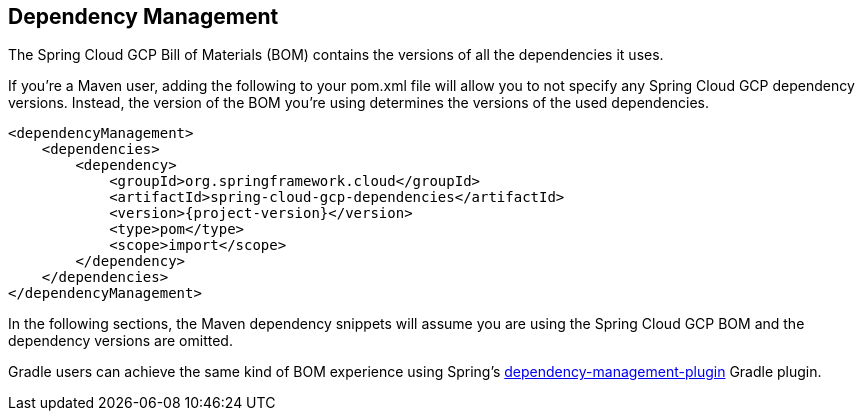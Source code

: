 == Dependency Management

The Spring Cloud GCP Bill of Materials (BOM) contains the versions of all the dependencies it uses.

If you’re a Maven user, adding the following to your pom.xml file will allow you to not specify any
Spring Cloud GCP dependency versions.
Instead, the version of the BOM you’re using determines the versions of the used dependencies.

[source,xml,subs="normal"]
----
<dependencyManagement>
    <dependencies>
        <dependency>
            <groupId>org.springframework.cloud</groupId>
            <artifactId>spring-cloud-gcp-dependencies</artifactId>
            <version>{project-version}</version>
            <type>pom</type>
            <scope>import</scope>
        </dependency>
    </dependencies>
</dependencyManagement>
----

In the following sections, the Maven dependency snippets will assume you are using the Spring Cloud
GCP BOM and the dependency versions are omitted.

Gradle users can achieve the same kind of BOM experience using Spring's
https://github.com/spring-gradle-plugins/dependency-management-plugin[dependency-management-plugin]
Gradle plugin.

